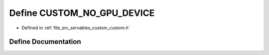 .. _exhale_define_custom_8h_1aaf537da73bb55fda05fb4e39defe1949:

Define CUSTOM_NO_GPU_DEVICE
===========================

- Defined in :ref:`file_src_servables_custom_custom.h`


Define Documentation
--------------------


.. doxygendefine:: CUSTOM_NO_GPU_DEVICE

